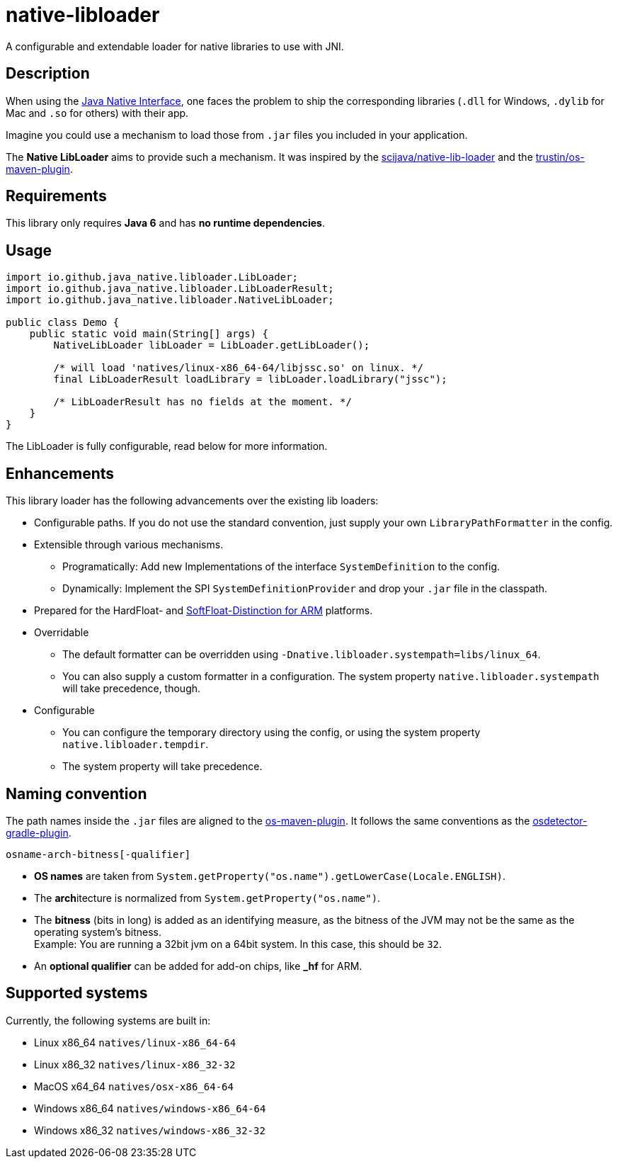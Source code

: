 [[native-libloader]]
= native-libloader

A configurable and extendable loader for native libraries to use with JNI.

== Description

When using the https://docs.oracle.com/javase/8/docs/technotes/guides/jni/index.html[Java Native Interface], one faces the problem to ship the corresponding libraries (`.dll` for Windows, `.dylib` for Mac and `.so` for others) with their app.

Imagine you could use a mechanism to load those from `.jar` files you included in your application.

The *Native LibLoader* aims to provide such a mechanism.
It was inspired by the https://github.com/scijava/native-lib-loader[scijava/native-lib-loader]
and the https://github.com/trustin/os-maven-plugin[trustin/os-maven-plugin].

== Requirements

This library only requires *Java 6* and has *no runtime dependencies*.

== Usage

[source,java]
----
import io.github.java_native.libloader.LibLoader;
import io.github.java_native.libloader.LibLoaderResult;
import io.github.java_native.libloader.NativeLibLoader;

public class Demo {
    public static void main(String[] args) {
        NativeLibLoader libLoader = LibLoader.getLibLoader();

        /* will load 'natives/linux-x86_64-64/libjssc.so' on linux. */
        final LibLoaderResult loadLibrary = libLoader.loadLibrary("jssc");
        
        /* LibLoaderResult has no fields at the moment. */
    }
}
----

The LibLoader is fully configurable, read below for more information.

== Enhancements

This library loader has the following advancements over the existing lib loaders:

* Configurable paths.
If you do not use the standard convention, just supply your own
`LibraryPathFormatter` in the config.

* Extensible through various mechanisms.
** Programatically: Add new Implementations of the interface `SystemDefinition` to the config.
** Dynamically: Implement the SPI `SystemDefinitionProvider` and drop your `.jar` file in the classpath.

* Prepared for the HardFloat- and https://developer.arm.com/architectures/instruction-sets/floating-point[SoftFloat-Distinction for ARM] platforms.

* Overridable
** The default formatter can be overridden using `-Dnative.libloader.systempath=libs/linux_64`.
** You can also supply a custom formatter in a configuration.
The system property `native.libloader.systempath` will take precedence, though.

* Configurable
** You can configure the temporary directory using the config, or using the system property `native.libloader.tempdir`.
** The system property will take precedence.

== Naming convention

The path names inside the `.jar` files are aligned to the https://github.com/trustin/os-maven-plugin/[os-maven-plugin].
It follows the same conventions as the https://github.com/google/osdetector-gradle-plugin[osdetector-gradle-plugin].

  osname-arch-bitness[-qualifier]

* *OS names* are taken from `System.getProperty("os.name").getLowerCase(Locale.ENGLISH)`.
* The **arch**itecture is normalized from `System.getProperty("os.name")`.
* The *bitness* (bits in long) is added as an identifying measure, as the bitness of the JVM may not be the same as the operating system’s bitness. +
  Example: You are running a 32bit jvm on a 64bit system.
In this case, this should be `32`.
* An *optional qualifier* can be added for add-on chips, like *_hf* for ARM.

== Supported systems

Currently, the following systems are built in:

* Linux x86_64 `natives/linux-x86_64-64`
* Linux x86_32 `natives/linux-x86_32-32`
* MacOS x64_64 `natives/osx-x86_64-64`
* Windows x86_64 `natives/windows-x86_64-64`
* Windows x86_32 `natives/windows-x86_32-32`
